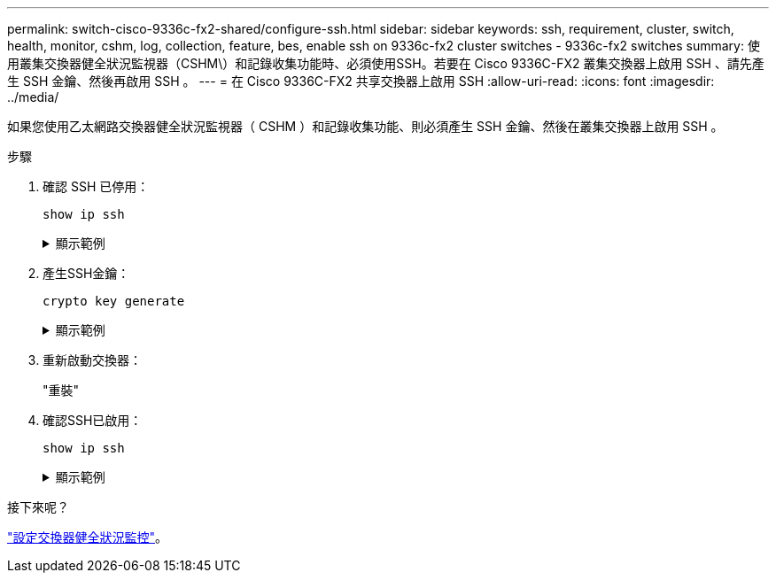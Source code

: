 ---
permalink: switch-cisco-9336c-fx2-shared/configure-ssh.html 
sidebar: sidebar 
keywords: ssh, requirement, cluster, switch, health, monitor, cshm, log, collection, feature, bes, enable ssh on 9336c-fx2 cluster switches - 9336c-fx2 switches 
summary: 使用叢集交換器健全狀況監視器（CSHM\）和記錄收集功能時、必須使用SSH。若要在 Cisco 9336C-FX2 叢集交換器上啟用 SSH 、請先產生 SSH 金鑰、然後再啟用 SSH 。 
---
= 在 Cisco 9336C-FX2 共享交換器上啟用 SSH
:allow-uri-read: 
:icons: font
:imagesdir: ../media/


[role="lead"]
如果您使用乙太網路交換器健全狀況監視器（ CSHM ）和記錄收集功能、則必須產生 SSH 金鑰、然後在叢集交換器上啟用 SSH 。

.步驟
. 確認 SSH 已停用：
+
`show ip ssh`

+
.顯示範例
[%collapsible]
====
[listing, subs="+quotes"]
----
(switch)# *show ip ssh*

SSH Configuration

Administrative Mode: .......................... Disabled
SSH Port: ..................................... 22
Protocol Level: ............................... Version 2
SSH Sessions Currently Active: ................ 0
Max SSH Sessions Allowed: ..................... 5
SSH Timeout (mins): ........................... 5
Keys Present: ................................. DSA(1024) RSA(1024) ECDSA(521)
Key Generation In Progress: ................... None
SSH Public Key Authentication Mode: ........... Disabled
SCP server Administrative Mode: ............... Disabled
----
====
. 產生SSH金鑰：
+
`crypto key generate`

+
.顯示範例
[%collapsible]
====
[listing, subs="+quotes"]
----
(switch)# *config*

(switch) (Config)# *crypto key generate rsa*

Do you want to overwrite the existing RSA keys? (y/n): *y*


(switch) (Config)# *crypto key generate dsa*

Do you want to overwrite the existing DSA keys? (y/n): *y*


(switch) (Config)# *crypto key generate ecdsa 521*

Do you want to overwrite the existing ECDSA keys? (y/n): *y*

(switch) (Config)# *aaa authorization commands "noCmdAuthList" none*
(switch) (Config)# *exit*
(switch)# *ip ssh server enable*
(switch)# *ip scp server enable*
(switch)# *ip ssh pubkey-auth*
(switch)# *write mem*

This operation may take a few minutes.
Management interfaces will not be available during this time.
Are you sure you want to save? (y/n) *y*

Config file 'startup-config' created successfully.

Configuration Saved!
----
====
. 重新啟動交換器：
+
"重裝"

. 確認SSH已啟用：
+
`show ip ssh`

+
.顯示範例
[%collapsible]
====
[listing, subs="+quotes"]
----
(switch)# *show ip ssh*

SSH Configuration

Administrative Mode: .......................... Enabled
SSH Port: ..................................... 22
Protocol Level: ............................... Version 2
SSH Sessions Currently Active: ................ 0
Max SSH Sessions Allowed: ..................... 5
SSH Timeout (mins): ........................... 5
Keys Present: ................................. DSA(1024) RSA(1024) ECDSA(521)
Key Generation In Progress: ................... None
SSH Public Key Authentication Mode: ........... Enabled
SCP server Administrative Mode: ............... Enabled
----
====


.接下來呢？
link:../switch-cshm/config-overview.html["設定交換器健全狀況監控"]。
